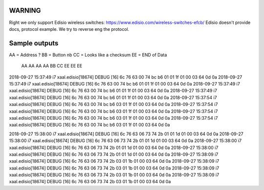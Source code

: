 
WARNING
=======
Right we only support Edisio wireless switches: https://www.edisio.com/wireless-switches-efcb/
Edisio doesn't provide docs, protocol example. We try to reverse eng the protocol.



Sample outputs
==============
AA = Address ? 
BB = Button nb
CC = Looks like a checksum 
EE = END of Data

                                                              AA AA AA AA BB    CC          EE EE EE
2018-09-27 15:37:49 i7 xaal.edisio[18674] DEBUG [16] 6c 76 63 00 74 bc b6 01 01 1f 01 00 03 64 0d 0a 
2018-09-27 15:37:49 i7 xaal.edisio[18674] DEBUG [16] 6c 76 63 00 74 bc b6 01 01 1f 01 00 03 64 0d 0a 
2018-09-27 15:37:49 i7 xaal.edisio[18674] DEBUG [16] 6c 76 63 00 74 bc b6 01 01 1f 01 00 03 64 0d 0a 
2018-09-27 15:37:49 i7 xaal.edisio[18674] DEBUG [16] 6c 76 63 00 74 bc b6 01 01 1f 01 00 03 64 0d 0a 
2018-09-27 15:37:54 i7 xaal.edisio[18674] DEBUG [16] 6c 76 63 00 74 bc b6 03 01 1f 01 00 03 64 0d 0a 
2018-09-27 15:37:54 i7 xaal.edisio[18674] DEBUG [16] 6c 76 63 00 74 bc b6 03 01 1f 01 00 03 64 0d 0a 
2018-09-27 15:37:54 i7 xaal.edisio[18674] DEBUG [16] 6c 76 63 00 74 bc b6 03 01 1f 01 00 03 64 0d 0a 
2018-09-27 15:37:54 i7 xaal.edisio[18674] DEBUG [16] 6c 76 63 00 74 bc b6 03 01 1f 01 00 03 64 0d 0a 

2018-09-27 15:38:00 i7 xaal.edisio[18674] DEBUG [16] 6c 76 63 06 73 74 2b 01 01 1d 01 00 03 64 0d 0a 
2018-09-27 15:38:00 i7 xaal.edisio[18674] DEBUG [16] 6c 76 63 06 73 74 2b 01 01 1d 01 00 03 64 0d 0a 
2018-09-27 15:38:00 i7 xaal.edisio[18674] DEBUG [16] 6c 76 63 06 73 74 2b 01 01 1d 01 00 03 64 0d 0a 
2018-09-27 15:38:00 i7 xaal.edisio[18674] DEBUG [16] 6c 76 63 06 73 74 2b 01 01 1d 01 00 03 64 0d 0a 
2018-09-27 15:38:09 i7 xaal.edisio[18674] DEBUG [16] 6c 76 63 06 73 74 2b 03 01 1b 01 00 03 64 0d 0a 
2018-09-27 15:38:09 i7 xaal.edisio[18674] DEBUG [16] 6c 76 63 06 73 74 2b 03 01 1b 01 00 03 64 0d 0a 
2018-09-27 15:38:09 i7 xaal.edisio[18674] DEBUG [16] 6c 76 63 06 73 74 2b 03 01 1b 01 00 03 64 0d 0a 
2018-09-27 15:38:09 i7 xaal.edisio[18674] DEBUG [16] 6c 76 63 06 73 74 2b 03 01 1b 01 00 03 64 0d 0a 